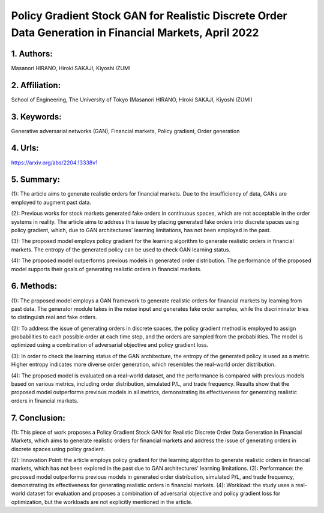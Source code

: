 .. _pg_stockgan:

Policy Gradient Stock GAN for Realistic Discrete Order Data Generation in Financial Markets, April 2022
====================

1. Authors: 
--------------------

Masanori HIRANO, Hiroki SAKAJI, Kiyoshi IZUMI

2. Affiliation: 
--------------------

School of Engineering, The University of Tokyo (Masanori HIRANO, Hiroki SAKAJI, Kiyoshi IZUMI)

3. Keywords: 
--------------------

Generative adversarial networks (GAN), Financial markets, Policy gradient, Order generation

4. Urls: 
--------------------

https://arxiv.org/abs/2204.13338v1 

5. Summary:
--------------------

(1): The article aims to generate realistic orders for financial markets. Due to the insufficiency of data, GANs are employed to augment past data.

(2): Previous works for stock markets generated fake orders in continuous spaces, which are not acceptable in the order systems in reality. The article aims to address this issue by placing generated fake orders into discrete spaces using policy gradient, which, due to GAN architectures' learning limitations, has not been employed in the past.

(3): The proposed model employs policy gradient for the learning algorithm to generate realistic orders in financial markets. The entropy of the generated policy can be used to check GAN learning status.

(4): The proposed model outperforms previous models in generated order distribution. The performance of the proposed model supports their goals of generating realistic orders in financial markets.

6. Methods: 
--------------------

(1): The proposed model employs a GAN framework to generate realistic orders for financial markets by learning from past data. The generator module takes in the noise input and generates fake order samples, while the discriminator tries to distinguish real and fake orders. 

(2): To address the issue of generating orders in discrete spaces, the policy gradient method is employed to assign probabilities to each possible order at each time step, and the orders are sampled from the probabilities. The model is optimized using a combination of adversarial objective and policy gradient loss. 

(3): In order to check the learning status of the GAN architecture, the entropy of the generated policy is used as a metric. Higher entropy indicates more diverse order generation, which resembles the real-world order distribution. 

(4): The proposed model is evaluated on a real-world dataset, and the performance is compared with previous models based on various metrics, including order distribution, simulated P/L, and trade frequency. Results show that the proposed model outperforms previous models in all metrics, demonstrating its effectiveness for generating realistic orders in financial markets.

7. Conclusion:
--------------------

(1): This piece of work proposes a Policy Gradient Stock GAN for Realistic Discrete Order Data Generation in Financial Markets, which aims to generate realistic orders for financial markets and address the issue of generating orders in discrete spaces using policy gradient. 

(2): Innovation Point: the article employs policy gradient for the learning algorithm to generate realistic orders in financial markets, which has not been explored in the past due to GAN architectures' learning limitations. (3): Performance: the proposed model outperforms previous models in generated order distribution, simulated P/L, and trade frequency, demonstrating its effectiveness for generating realistic orders in financial markets. (4): Workload: the study uses a real-world dataset for evaluation and proposes a combination of adversarial objective and policy gradient loss for optimization, but the workloads are not explicitly mentioned in the article.

